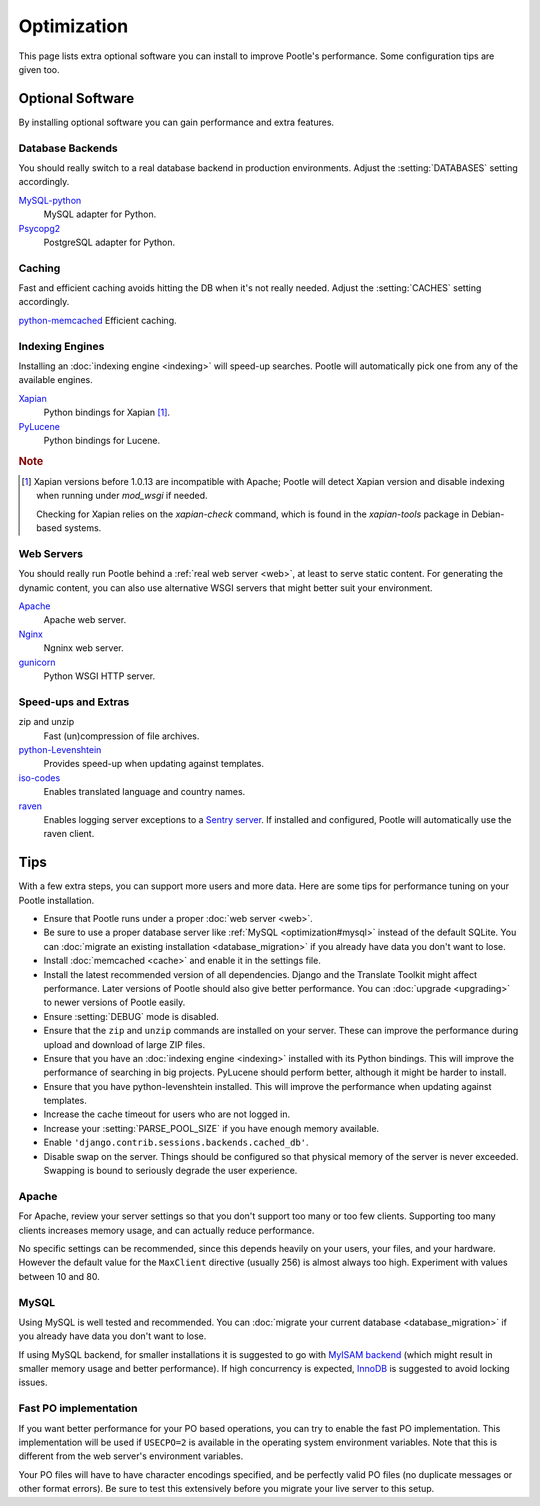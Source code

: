 .. _optimization:

Optimization
============

This page lists extra optional software you can install to improve Pootle's
performance. Some configuration tips are given too.


.. _optimization#optional_software:

Optional Software
-----------------

By installing optional software you can gain performance and extra features.


Database Backends
^^^^^^^^^^^^^^^^^

You should really switch to a real database backend in production environments.
Adjust the :setting:`DATABASES` setting accordingly.

`MySQL-python <http://mysql-python.sourceforge.net/>`_
  MySQL adapter for Python.

`Psycopg2 <http://initd.org/psycopg/>`_
  PostgreSQL adapter for Python.


Caching
^^^^^^^

Fast and efficient caching avoids hitting the DB when it's not really needed.
Adjust the :setting:`CACHES` setting accordingly.

`python-memcached <http://www.tummy.com/software/python-memcached/>`_ Efficient
caching.


Indexing Engines
^^^^^^^^^^^^^^^^

Installing an :doc:`indexing engine <indexing>` will speed-up searches. Pootle
will automatically pick one from any of the available engines.

`Xapian <http://xapian.org/docs/bindings/python/>`_
  Python bindings for Xapian [#f1]_.

`PyLucene <https://lucene.apache.org/pylucene/>`_
  Python bindings for Lucene.


.. rubric:: Note

.. [#f1] Xapian versions before 1.0.13 are incompatible with Apache; Pootle will
  detect Xapian version and disable indexing when running under *mod_wsgi* if
  needed.

  Checking for Xapian relies on the `xapian-check` command, which is found in
  the `xapian-tools` package in Debian-based systems.


Web Servers
^^^^^^^^^^^

You should really run Pootle behind a :ref:`real web server <web>`, at least to
serve static content. For generating the dynamic content, you can also use
alternative WSGI servers that might better suit your environment.

`Apache <http://httpd.apache.org/>`_
  Apache web server.

`Nginx <http://nginx.org/>`_
  Ngninx web server.

`gunicorn <http://gunicorn.org/>`_
  Python WSGI HTTP server.


Speed-ups and Extras
^^^^^^^^^^^^^^^^^^^^

zip and unzip
  Fast (un)compression of file archives.

`python-Levenshtein <https://pypi.python.org/pypi/python-Levenshtein/>`_
  Provides speed-up when updating against templates.

`iso-codes <http://packages.debian.org/unstable/source/iso-codes>`_
  Enables translated language and country names.

`raven <http://raven.readthedocs.org/>`_
  Enables logging server exceptions to a `Sentry server
  <http://sentry.readthedocs.org/en/latest/>`_. If installed and configured,
  Pootle will automatically use the raven client.


.. _optimization#tips:

Tips
----

With a few extra steps, you can support more users and more data.  Here are
some tips for performance tuning on your Pootle installation.

- Ensure that Pootle runs under a proper :doc:`web server <web>`.

- Be sure to use a proper database server like :ref:`MySQL
  <optimization#mysql>` instead of the default SQLite.  You can :doc:`migrate
  an existing installation <database_migration>` if you already have data you
  don't want to lose.

- Install :doc:`memcached <cache>` and enable it in the settings file.

- Install the latest recommended version of all dependencies. Django and the
  Translate Toolkit might affect performance.  Later versions of Pootle should
  also give better performance.  You can :doc:`upgrade <upgrading>` to newer
  versions of Pootle easily.

- Ensure :setting:`DEBUG` mode is disabled.

- Ensure that the ``zip`` and ``unzip`` commands are installed on your
  server.  These can improve the performance during upload and download
  of large ZIP files.

- Ensure that you have an :doc:`indexing engine <indexing>` installed with its
  Python bindings. This will improve the performance of searching in big
  projects. PyLucene should perform better, although it might be harder to
  install.

- Ensure that you have python-levenshtein installed. This will improve the
  performance when updating against templates.

- Increase the cache timeout for users who are not logged in.

- Increase your :setting:`PARSE_POOL_SIZE` if you have enough memory available.

- Enable ``'django.contrib.sessions.backends.cached_db'``.

- Disable swap on the server.  Things should be configured so that physical
  memory of the server is never exceeded. Swapping is bound to seriously
  degrade the user experience.


.. _optimization#apache:

Apache
^^^^^^

For Apache, review your server settings so that you don't support too many or
too few clients. Supporting too many clients increases memory usage, and can
actually reduce performance.

No specific settings can be recommended, since this depends heavily on your
users, your files, and your hardware. However the default value for the
``MaxClient`` directive (usually 256) is almost always too high. Experiment
with values between 10 and 80.


.. _optimization#mysql:

MySQL
^^^^^

Using MySQL is well tested and recommended. You can :doc:`migrate your current
database <database_migration>` if you already have data you don't want to lose.

If using MySQL backend, for smaller installations it is suggested to go with
`MyISAM backend
<https://dev.mysql.com/doc/refman/5.6/en/myisam-storage-engine.html>`_ (which
might result in smaller memory usage and better performance). If high
concurrency is expected, `InnoDB
<https://dev.mysql.com/doc/refman/5.6/en/innodb-storage-engine.html>`_ is
suggested to avoid locking issues.


.. _optimization#fast_po_implementation:

Fast PO implementation
^^^^^^^^^^^^^^^^^^^^^^

If you want better performance for your PO based operations, you can try to
enable the fast PO implementation. This implementation will be used if
``USECPO=2`` is available in the operating system environment variables. Note
that this is different from the web server's environment variables.

Your PO files will have to have character encodings specified, and be perfectly
valid PO files (no duplicate messages or other format errors). Be sure to test
this extensively before you migrate your live server to this setup.
